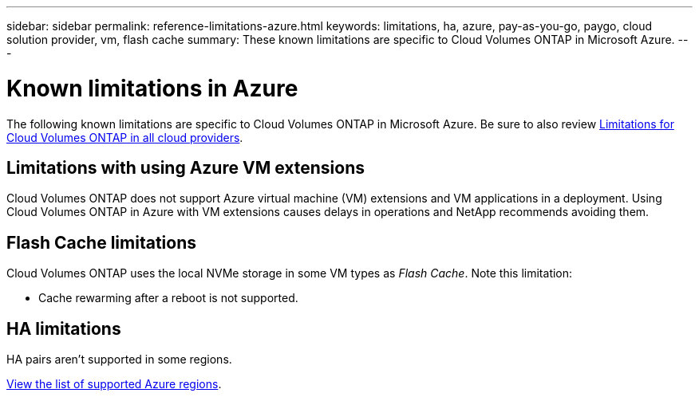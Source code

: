 ---
sidebar: sidebar
permalink: reference-limitations-azure.html
keywords: limitations, ha, azure, pay-as-you-go, paygo, cloud solution provider, vm, flash cache
summary: These known limitations are specific to Cloud Volumes ONTAP in Microsoft Azure.
---

= Known limitations in Azure
:hardbreaks:
:nofooter:
:icons: font
:linkattrs:
:imagesdir: ./media/

[.lead]
The following known limitations are specific to Cloud Volumes ONTAP in Microsoft Azure. Be sure to also review link:reference-limitations.html[Limitations for Cloud Volumes ONTAP in all cloud providers].

== Limitations with using Azure VM extensions
Cloud Volumes ONTAP does not support Azure virtual machine (VM) extensions and VM applications in a deployment. Using Cloud Volumes ONTAP in Azure with VM extensions causes delays in operations and NetApp recommends avoiding them.

== Flash Cache limitations
Cloud Volumes ONTAP uses the local NVMe storage in some VM types as _Flash Cache_. Note this limitation:

* Cache rewarming after a reboot is not supported.

== HA limitations

HA pairs aren't supported in some regions.

https://cloud.netapp.com/cloud-volumes-global-regions[View the list of supported Azure regions^].
